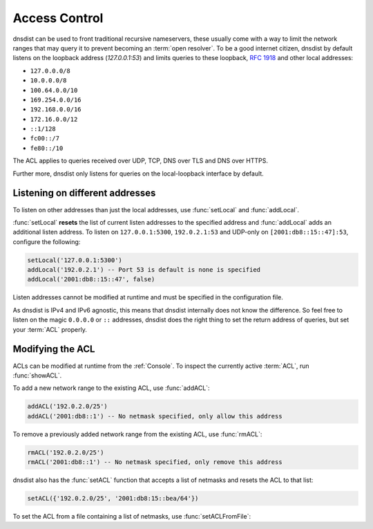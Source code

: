 .. _ACL:

Access Control
==============

dnsdist can be used to front traditional recursive nameservers, these usually come with a way to limit the network ranges that may query it to prevent becoming an :term:`open resolver`.
To be a good internet citizen, dnsdist by default listens on the loopback address (`127.0.0.1:53`) and limits queries to these loopback, :rfc:`1918` and other local addresses:

- ``127.0.0.0/8``
- ``10.0.0.0/8``
- ``100.64.0.0/10``
- ``169.254.0.0/16``
- ``192.168.0.0/16``
- ``172.16.0.0/12``
- ``::1/128``
- ``fc00::/7``
- ``fe80::/10``

The ACL applies to queries received over UDP, TCP, DNS over TLS and DNS over HTTPS.

Further more, dnsdist only listens for queries on the local-loopback interface by default.

Listening on different addresses
--------------------------------

To listen on other addresses than just the local addresses, use :func:`setLocal` and :func:`addLocal`.

:func:`setLocal` **resets** the list of current listen addresses to the specified address and :func:`addLocal` adds an additional listen address.
To listen on ``127.0.0.1:5300``, ``192.0.2.1:53`` and UDP-only on ``[2001:db8::15::47]:53``, configure the following:

.. code-block:: lua

  setLocal('127.0.0.1:5300')
  addLocal('192.0.2.1') -- Port 53 is default is none is specified
  addLocal('2001:db8::15::47', false)

Listen addresses cannot be modified at runtime and must be specified in the configuration file.

As dnsdist is IPv4 and IPv6 agnostic, this means that dnsdist internally does not know the difference.
So feel free to listen on the magic ``0.0.0.0`` or ``::`` addresses, dnsdist does the right thing to set the return address of queries, but set your :term:`ACL` properly.

Modifying the ACL
-----------------

ACLs can be modified at runtime from the :ref:`Console`.
To inspect the currently active :term:`ACL`, run :func:`showACL`.

To add a new network range to the existing ACL, use :func:`addACL`:

.. code-block:: lua

  addACL('192.0.2.0/25')
  addACL('2001:db8::1') -- No netmask specified, only allow this address

To remove a previously added network range from the existing ACL, use :func:`rmACL`:

.. code-block:: lua

  rmACL('192.0.2.0/25')
  rmACL('2001:db8::1') -- No netmask specified, only remove this address

dnsdist also has the :func:`setACL` function that accepts a list of netmasks and resets the ACL to that list:


.. code-block:: lua

  setACL({'192.0.2.0/25', '2001:db8:15::bea/64'})


To set the ACL from a file containing a list of netmasks, use :func:`setACLFromFile`:

.. code-block:: lua
  setACLFromFile('/etc/dnsdist/query.acl')

